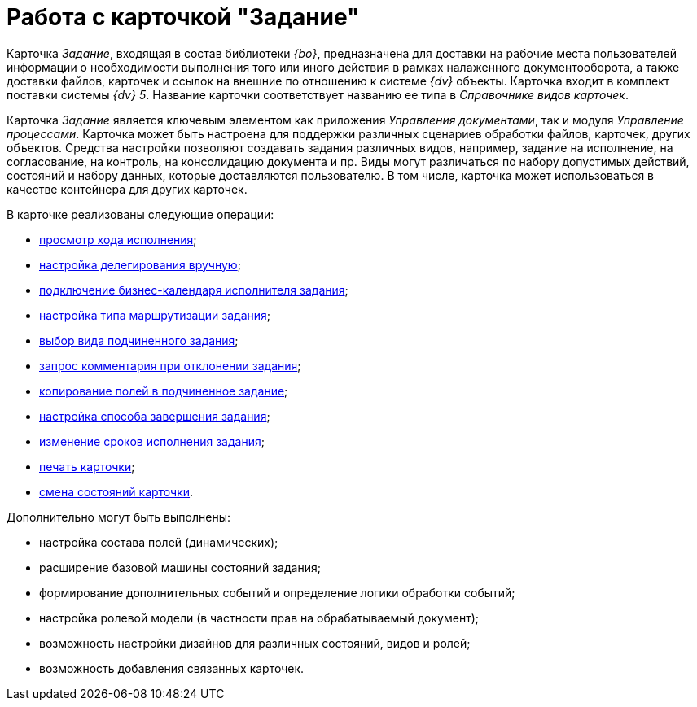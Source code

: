 = Работа с карточкой "Задание"

Карточка _Задание_, входящая в состав библиотеки _{bo}_, предназначена для доставки на рабочие места пользователей информации о необходимости выполнения того или иного действия в рамках налаженного документооборота, а также доставки файлов, карточек и ссылок на внешние по отношению к системе _{dv}_ объекты. Карточка входит в комплект поставки системы _{dv} 5_. Название карточки соответствует названию ее типа в _Справочнике видов карточек_.

Карточка _Задание_ является ключевым элементом как приложения _Управления документами_, так и модуля _Управление процессами_. Карточка может быть настроена для поддержки различных сценариев обработки файлов, карточек, других объектов. Средства настройки позволяют создавать задания различных видов, например, задание на исполнение, на согласование, на контроль, на консолидацию документа и пр. Виды могут различаться по набору допустимых действий, состояний и набору данных, которые доставляются пользователю. В том числе, карточка может использоваться в качестве контейнера для других карточек.

.В карточке реализованы следующие операции:
* xref:Tcard_perform_log_view.adoc[просмотр хода исполнения];
* xref:Tcard_hand_delegating.adoc[настройка делегирования вручную];
* xref:Tcard_performer_busines_calendar.adoc[подключение бизнес-календаря исполнителя задания];
* xref:Tcard_routing_type.adoc[настройка типа маршрутизации задания];
* xref:Tcard_slavetask_type.adoc[выбор вида подчиненного задания];
* xref:Tcard_reject_comment_requst.adoc[запрос комментария при отклонении задания];
* xref:Tcard_copy_fields_to_slave_task.adoc[копирование полей в подчиненное задание];
* xref:Tcard_finish_settings.adoc[настройка способа завершения задания];
* xref:Tcard_change_deadline.adoc[изменение сроков исполнения задания];
* xref:Tcard_print.adoc[печать карточки];
* xref:Tcard_change_state.adoc[смена состояний карточки].

.Дополнительно могут быть выполнены:
* настройка состава полей (динамических);
* расширение базовой машины состояний задания;
* формирование дополнительных событий и определение логики обработки событий;
* настройка ролевой модели (в частности прав на обрабатываемый документ);
* возможность настройки дизайнов для различных состояний, видов и ролей;
* возможность добавления связанных карточек.
